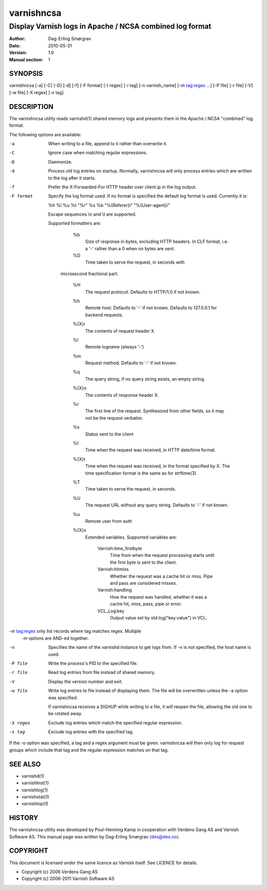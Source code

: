 ===========
varnishncsa
===========

---------------------------------------------------------
Display Varnish logs in Apache / NCSA combined log format
---------------------------------------------------------

:Author: Dag-Erling Smørgrav
:Date:   2010-05-31
:Version: 1.0
:Manual section: 1


SYNOPSIS
========

varnishncsa [-a] [-C] [-D] [-d] [-f] [-F format] [-I regex]
[-i tag] [-n varnish_name] [-m tag:regex ...] [-P file] [-r file] [-V] [-w file] 
[-X regex] [-x tag]


DESCRIPTION
===========

The varnishncsa utility reads varnishd(1) shared memory logs and
presents them in the Apache / NCSA "combined" log format.

The following options are available:

-a          When writing to a file, append to it rather than overwrite it.

-C          Ignore case when matching regular expressions.

-D          Daemonize.

-d          Process old log entries on startup.  Normally, varnishncsa 
	    will only process entries which are written to the log 
	    after it starts.

-f          Prefer the X-Forwarded-For HTTP header over client.ip in 
	    the log output.

-F format   Specify the log format used. If no format is specified the  
   	    default log format is used. Currently it is:

            %h %l %u %t "%r" %s %b "%{Referer}i" "%{User-agent}i"

	    Escape sequences \\n and \\t are supported.

	    Supported formatters are:

	      %b 
	         Size of response in bytes, excluding HTTP headers.
   	         In CLF format, i.e. a '-' rather than a 0 when no
   	         bytes are sent.

	      %D
	         Time taken to serve the request, in seconds with
             microsecond fractional part.

	      %H 
	         The request protocol. Defaults to HTTP/1.0 if not
                 known.

              %h
	         Remote host. Defaults to '-' if not known.
                 Defaults to 127.0.0.1 for backend requests.

	      %{X}i
	         The contents of request header X.

	      %l
	         Remote logname (always '-')

	      %m
	         Request method. Defaults to '-' if not known.

	      %q
	         The query string, if no query string exists, an
                 empty string.

	      %{X}o
	         The contents of response header X.

	      %r
	         The first line of the request. Synthesized from other
                 fields, so it may not be the request verbatim.

	      %s
	         Status sent to the client

	      %t
	         Time when the request was received, in HTTP date/time
	         format.

	      %{X}t
	         Time when the request was received, in the format
		 specified by X.  The time specification format is the
		 same as for strftime(3).

	      %T
	         Time taken to serve the request, in seconds.

	      %U
	         The request URL without any query string. Defaults to
                 '-' if not known.

	      %u
	         Remote user from auth

	      %{X}x
	         Extended variables.  Supported variables are:

		   Varnish:time_firstbyte
		     Time from when the request processing starts
		     until the first byte is sent to the client.

		   Varnish:hitmiss
		     Whether the request was a cache hit or miss. Pipe
		     and pass are considered misses.

		   Varnish:handling
		     How the request was handled, whether it was a
		     cache hit, miss, pass, pipe or error.
	
		   VCL_Log:key
		     Output value set by std.log("key:value") in VCL.
		     

-m tag:regex only list records where tag matches regex. Multiple
            -m options are AND-ed together.

-n          Specifies the name of the varnishd instance to get logs 
	    from.  If -n is not specified, the host name is used.

-P file     Write the process's PID to the specified file.

-r file     Read log entries from file instead of shared memory.

-V          Display the version number and exit.

-w file     Write log entries to file instead of displaying them.  
   	    The file will be overwritten unless the -a
	    option was specified.
	    
	    If varnishncsa receives a SIGHUP while writing to a file, 
	    it will reopen the file, allowing the old one to be 
	    rotated away.

-X regex    Exclude log entries which match the specified 
   	    regular expression.

-x tag      Exclude log entries with the specified tag.

If the -o option was specified, a tag and a regex argument must be given.
varnishncsa will then only log for request groups which include that tag
and the regular expression matches on that tag.

SEE ALSO
========

* varnishd(1)
* varnishhist(1)
* varnishlog(1)
* varnishstat(1)
* varnishtop(1)

HISTORY
=======

The varnishncsa utility was developed by Poul-Henning Kamp in
cooperation with Verdens Gang AS and Varnish Software AS.  This manual page was
written by Dag-Erling Smørgrav ⟨des@des.no⟩.


COPYRIGHT
=========

This document is licensed under the same licence as Varnish
itself. See LICENCE for details.

* Copyright (c) 2006 Verdens Gang AS
* Copyright (c) 2006-2011 Varnish Software AS

